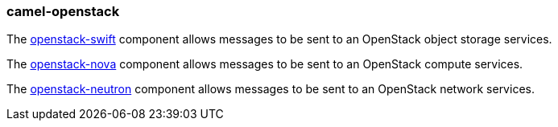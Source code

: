 ### camel-openstack

The https://github.com/apache/camel/blob/camel-{camel-version}/components/camel-openstack/src/main/docs/openstack-swift-component.adoc[openstack-swift,window=_blank] component allows messages to be sent to an OpenStack object storage services.

The https://github.com/apache/camel/blob/camel-{camel-version}/components/camel-openstack/src/main/docs/openstack-nova-component.adoc[openstack-nova,window=_blank] component allows messages to be sent to an OpenStack compute services.

The https://github.com/apache/camel/blob/camel-{camel-version}/components/camel-openstack/src/main/docs/openstack-neutron-component.adoc[openstack-neutron,window=_blank] component allows messages to be sent to an OpenStack network services.